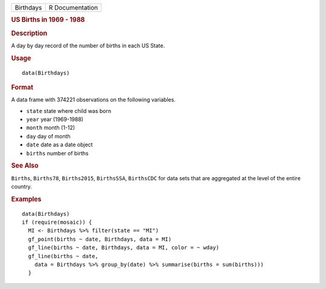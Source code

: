 .. container::

   ========= ===============
   Birthdays R Documentation
   ========= ===============

   .. rubric:: US Births in 1969 - 1988
      :name: Birthdays

   .. rubric:: Description
      :name: description

   A day by day record of the number of births in each US State.

   .. rubric:: Usage
      :name: usage

   ::

      data(Birthdays)

   .. rubric:: Format
      :name: format

   A data frame with 374221 observations on the following variables.

   -  ``state`` state where child was born

   -  ``year`` year (1969-1988)

   -  ``month`` month (1-12)

   -  ``day`` day of month

   -  ``date`` date as a date object

   -  ``births`` number of births

   .. rubric:: See Also
      :name: see-also

   ``Births``, ``Births78``, ``Births2015``, ``BirthsSSA``,
   ``BirthsCDC`` for data sets that are aggregated at the level of the
   entire country.

   .. rubric:: Examples
      :name: examples

   ::

      data(Birthdays)
      if (require(mosaic)) {
        MI <- Birthdays %>% filter(state == "MI")
        gf_point(births ~ date, Birthdays, data = MI)
        gf_line(births ~ date, Birthdays, data = MI, color = ~ wday)
        gf_line(births ~ date,
          data = Birthdays %>% group_by(date) %>% summarise(births = sum(births)))
        }
